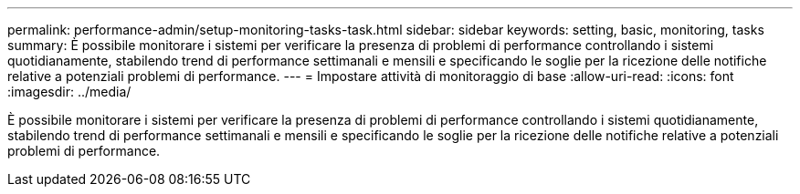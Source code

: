 ---
permalink: performance-admin/setup-monitoring-tasks-task.html 
sidebar: sidebar 
keywords: setting, basic, monitoring, tasks 
summary: È possibile monitorare i sistemi per verificare la presenza di problemi di performance controllando i sistemi quotidianamente, stabilendo trend di performance settimanali e mensili e specificando le soglie per la ricezione delle notifiche relative a potenziali problemi di performance. 
---
= Impostare attività di monitoraggio di base
:allow-uri-read: 
:icons: font
:imagesdir: ../media/


[role="lead"]
È possibile monitorare i sistemi per verificare la presenza di problemi di performance controllando i sistemi quotidianamente, stabilendo trend di performance settimanali e mensili e specificando le soglie per la ricezione delle notifiche relative a potenziali problemi di performance.

